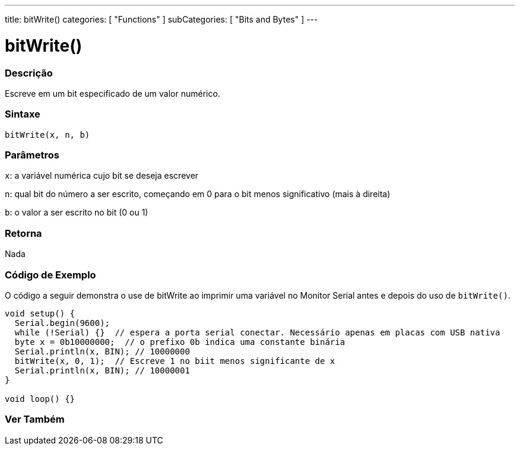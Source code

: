 ---
title: bitWrite()
categories: [ "Functions" ]
subCategories: [ "Bits and Bytes" ]
---

= bitWrite()

// OVERVIEW SECTION STARTS
[#overview]
--

[float]
=== Descrição
Escreve em um bit especificado de um valor numérico.
[%hardbreaks]


[float]
=== Sintaxe
`bitWrite(x, n, b)`


[float]
=== Parâmetros
`x`: a variável numérica cujo bit se deseja escrever

`n`: qual bit do número a ser escrito, começando em 0 para o bit menos significativo (mais à direita)

`b`: o valor a ser escrito no bit (0 ou 1)

[float]
=== Retorna
Nada

--
// OVERVIEW SECTION ENDS


// HOW TO USE SECTION STARTS
[#howtouse]
--

[float]
=== Código de Exemplo 
O código a seguir demonstra o use de bitWrite ao imprimir uma variável no Monitor Serial antes e depois do uso de `bitWrite()`.

[source,arduino]
----
void setup() {
  Serial.begin(9600);
  while (!Serial) {}  // espera a porta serial conectar. Necessário apenas em placas com USB nativa
  byte x = 0b10000000;  // o prefixo 0b indica uma constante binária
  Serial.println(x, BIN); // 10000000
  bitWrite(x, 0, 1);  // Escreve 1 no biit menos significante de x
  Serial.println(x, BIN); // 10000001
}

void loop() {}
----
[%hardbreaks]
--
// HOW TO USE SECTION ENDS


// SEE ALSO SECTION
[#see_also]
--

[float]
=== Ver Também

--
// SEE ALSO SECTION ENDS
